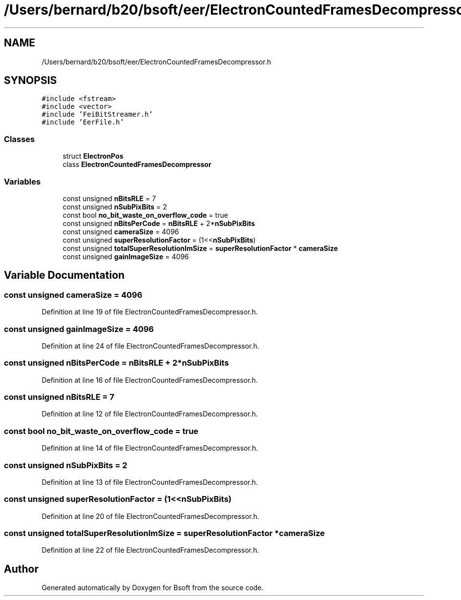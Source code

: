 .TH "/Users/bernard/b20/bsoft/eer/ElectronCountedFramesDecompressor.h" 3 "Wed Sep 1 2021" "Version 2.1.0" "Bsoft" \" -*- nroff -*-
.ad l
.nh
.SH NAME
/Users/bernard/b20/bsoft/eer/ElectronCountedFramesDecompressor.h
.SH SYNOPSIS
.br
.PP
\fC#include <fstream>\fP
.br
\fC#include <vector>\fP
.br
\fC#include 'FeiBitStreamer\&.h'\fP
.br
\fC#include 'EerFile\&.h'\fP
.br

.SS "Classes"

.in +1c
.ti -1c
.RI "struct \fBElectronPos\fP"
.br
.ti -1c
.RI "class \fBElectronCountedFramesDecompressor\fP"
.br
.in -1c
.SS "Variables"

.in +1c
.ti -1c
.RI "const unsigned \fBnBitsRLE\fP = 7"
.br
.ti -1c
.RI "const unsigned \fBnSubPixBits\fP = 2"
.br
.ti -1c
.RI "const bool \fBno_bit_waste_on_overflow_code\fP = true"
.br
.ti -1c
.RI "const unsigned \fBnBitsPerCode\fP = \fBnBitsRLE\fP + 2*\fBnSubPixBits\fP"
.br
.ti -1c
.RI "const unsigned \fBcameraSize\fP = 4096"
.br
.ti -1c
.RI "const unsigned \fBsuperResolutionFactor\fP = (1<<\fBnSubPixBits\fP)"
.br
.ti -1c
.RI "const unsigned \fBtotalSuperResolutionImSize\fP = \fBsuperResolutionFactor\fP * \fBcameraSize\fP"
.br
.ti -1c
.RI "const unsigned \fBgainImageSize\fP = 4096"
.br
.in -1c
.SH "Variable Documentation"
.PP 
.SS "const unsigned cameraSize = 4096"

.PP
Definition at line 19 of file ElectronCountedFramesDecompressor\&.h\&.
.SS "const unsigned gainImageSize = 4096"

.PP
Definition at line 24 of file ElectronCountedFramesDecompressor\&.h\&.
.SS "const unsigned nBitsPerCode = \fBnBitsRLE\fP + 2*\fBnSubPixBits\fP"

.PP
Definition at line 16 of file ElectronCountedFramesDecompressor\&.h\&.
.SS "const unsigned nBitsRLE = 7"

.PP
Definition at line 12 of file ElectronCountedFramesDecompressor\&.h\&.
.SS "const bool no_bit_waste_on_overflow_code = true"

.PP
Definition at line 14 of file ElectronCountedFramesDecompressor\&.h\&.
.SS "const unsigned nSubPixBits = 2"

.PP
Definition at line 13 of file ElectronCountedFramesDecompressor\&.h\&.
.SS "const unsigned superResolutionFactor = (1<<\fBnSubPixBits\fP)"

.PP
Definition at line 20 of file ElectronCountedFramesDecompressor\&.h\&.
.SS "const unsigned totalSuperResolutionImSize = \fBsuperResolutionFactor\fP * \fBcameraSize\fP"

.PP
Definition at line 22 of file ElectronCountedFramesDecompressor\&.h\&.
.SH "Author"
.PP 
Generated automatically by Doxygen for Bsoft from the source code\&.
